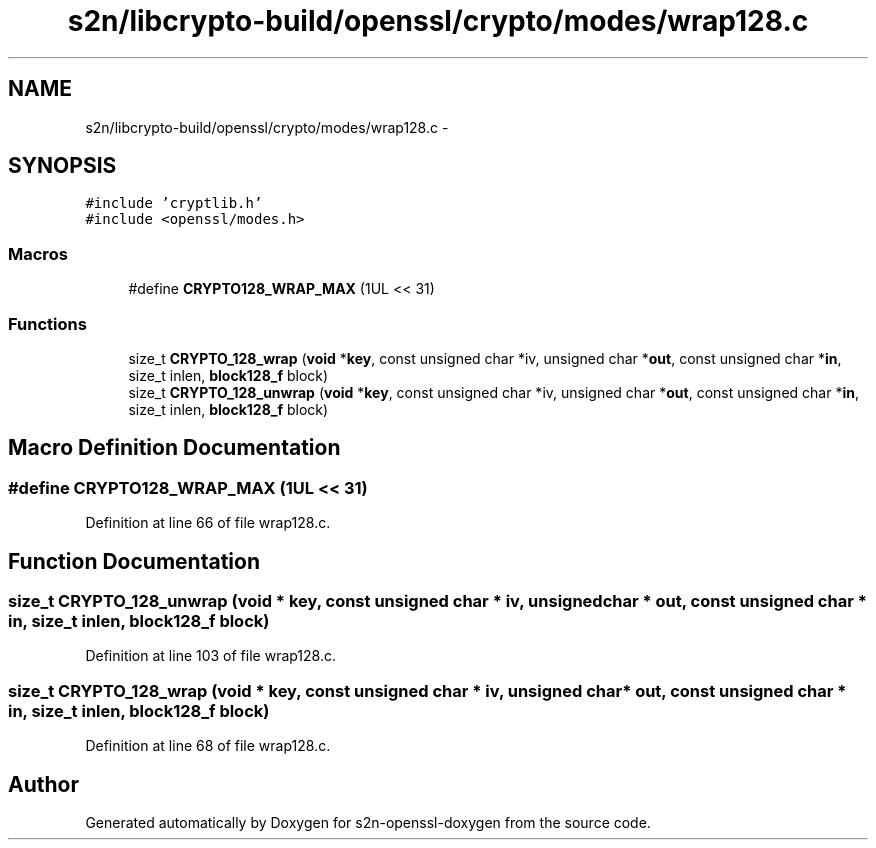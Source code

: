 .TH "s2n/libcrypto-build/openssl/crypto/modes/wrap128.c" 3 "Thu Jun 30 2016" "s2n-openssl-doxygen" \" -*- nroff -*-
.ad l
.nh
.SH NAME
s2n/libcrypto-build/openssl/crypto/modes/wrap128.c \- 
.SH SYNOPSIS
.br
.PP
\fC#include 'cryptlib\&.h'\fP
.br
\fC#include <openssl/modes\&.h>\fP
.br

.SS "Macros"

.in +1c
.ti -1c
.RI "#define \fBCRYPTO128_WRAP_MAX\fP   (1UL << 31)"
.br
.in -1c
.SS "Functions"

.in +1c
.ti -1c
.RI "size_t \fBCRYPTO_128_wrap\fP (\fBvoid\fP *\fBkey\fP, const unsigned char *iv, unsigned char *\fBout\fP, const unsigned char *\fBin\fP, size_t inlen, \fBblock128_f\fP block)"
.br
.ti -1c
.RI "size_t \fBCRYPTO_128_unwrap\fP (\fBvoid\fP *\fBkey\fP, const unsigned char *iv, unsigned char *\fBout\fP, const unsigned char *\fBin\fP, size_t inlen, \fBblock128_f\fP block)"
.br
.in -1c
.SH "Macro Definition Documentation"
.PP 
.SS "#define CRYPTO128_WRAP_MAX   (1UL << 31)"

.PP
Definition at line 66 of file wrap128\&.c\&.
.SH "Function Documentation"
.PP 
.SS "size_t CRYPTO_128_unwrap (\fBvoid\fP * key, const unsigned char * iv, unsigned char * out, const unsigned char * in, size_t inlen, \fBblock128_f\fP block)"

.PP
Definition at line 103 of file wrap128\&.c\&.
.SS "size_t CRYPTO_128_wrap (\fBvoid\fP * key, const unsigned char * iv, unsigned char * out, const unsigned char * in, size_t inlen, \fBblock128_f\fP block)"

.PP
Definition at line 68 of file wrap128\&.c\&.
.SH "Author"
.PP 
Generated automatically by Doxygen for s2n-openssl-doxygen from the source code\&.
